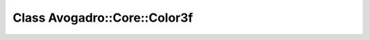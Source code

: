 Class Avogadro::Core::Color3f
=============================

.. doxygenclass:: Avogadro::Core::Color3f
   :members:
